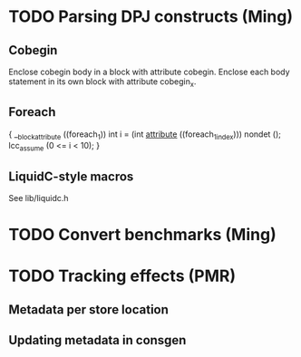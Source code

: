 * TODO Parsing DPJ constructs (Ming)

** Cobegin
   Enclose cobegin body in a block with attribute cobegin.  Enclose
   each body statement in its own block with attribute cobegin_x.

** Foreach
   { __blockattribute ((foreach_1))
       int i = (int __attribute__ ((foreach_1_index))) nondet ();
       lcc_assume (0 <= i < 10);
   }

** LiquidC-style macros
   See lib/liquidc.h

* TODO Convert benchmarks (Ming)

* TODO Tracking effects (PMR)

** Metadata per store location

** Updating metadata in consgen
